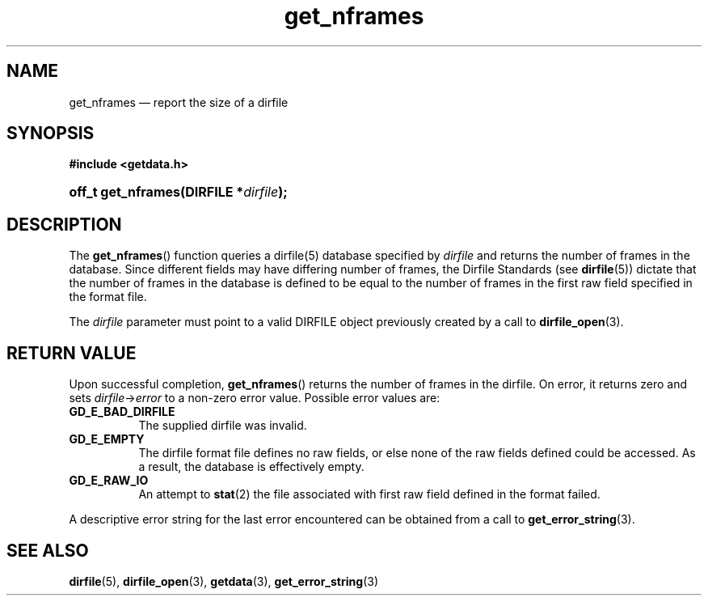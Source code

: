 .\" get_nframes.3.  The get_nframes man page.
.\"
.\" (C) 2008 D. V. Wiebe
.\"
.\""""""""""""""""""""""""""""""""""""""""""""""""""""""""""""""""""""""""
.\"
.\" This file is part of the GetData project.
.\"
.\" This program is free software; you can redistribute it and/or modify
.\" it under the terms of the GNU General Public License as published by
.\" the Free Software Foundation; either version 2 of the License, or
.\" (at your option) any later version.
.\"
.\" GetData is distributed in the hope that it will be useful,
.\" but WITHOUT ANY WARRANTY; without even the implied warranty of
.\" MERCHANTABILITY or FITNESS FOR A PARTICULAR PURPOSE.  See the GNU
.\" General Public License for more details.
.\"
.\" You should have received a copy of the GNU General Public
.\" License along with GetData; if not, write to the Free Software
.\" Foundation, Inc., 59 Temple Place, Suite 330, Boston, MA
.\" 02111-1307 USA.
.\"
.TH get_nframes 3 "11 August 2008" "Version 0.3.0" "GETDATA"
.SH NAME
get_nframes \(em report the size of a dirfile
.SH SYNOPSIS
.B #include <getdata.h>
.HP
.nh
.ad l
.BI "off_t get_nframes(DIRFILE *" dirfile );
.hy
.ad n
.SH DESCRIPTION
The
.BR get_nframes ()
function queries a dirfile(5) database specified by
.I dirfile
and returns the number of frames in the database.  Since different fields may
have differing number of frames, the Dirfile Standards (see
.BR dirfile (5))
dictate that the number of frames in the database is defined to be equal to the
number of frames in the first raw field specified in the format file.

The 
.I dirfile
parameter must point to a valid DIRFILE object previously created by a call to
.BR dirfile_open (3).

.SH RETURN VALUE
Upon successful completion,
.BR get_nframes ()
returns the number of frames in the dirfile.  On error, it
returns zero and sets
.IR dirfile -> error
to a non-zero error value.  Possible error values are:
.TP 8
.B GD_E_BAD_DIRFILE
The supplied dirfile was invalid.
.TP
.B GD_E_EMPTY
The dirfile format file defines no raw fields, or else none of the raw fields
defined could be accessed.  As a result, the database is effectively empty.
.TP
.B GD_E_RAW_IO
An attempt to
.BR stat (2)
the file associated with first raw field defined in the format failed.
.P
A descriptive error string for the last error encountered can be obtained from
a call to
.BR get_error_string (3).
.SH SEE ALSO
.BR dirfile (5),
.BR dirfile_open (3),
.BR getdata (3),
.BR get_error_string (3)
